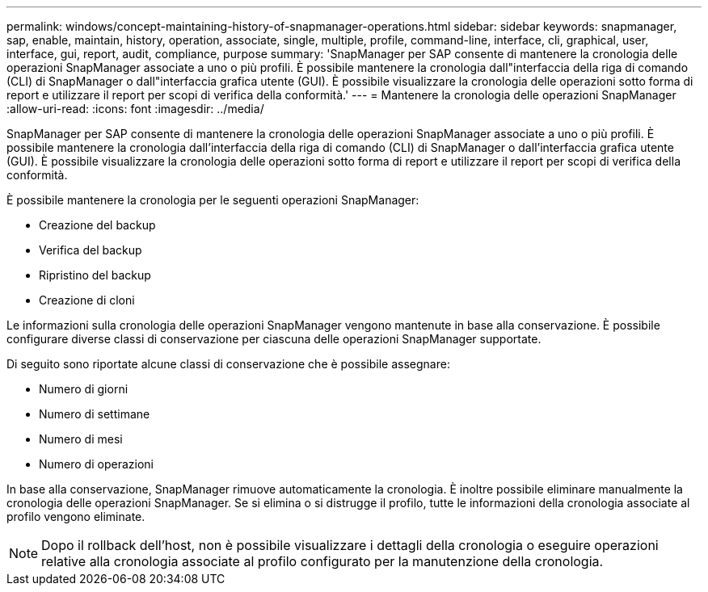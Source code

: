 ---
permalink: windows/concept-maintaining-history-of-snapmanager-operations.html 
sidebar: sidebar 
keywords: snapmanager, sap, enable, maintain, history, operation, associate, single, multiple, profile, command-line, interface, cli, graphical, user, interface, gui, report, audit, compliance, purpose 
summary: 'SnapManager per SAP consente di mantenere la cronologia delle operazioni SnapManager associate a uno o più profili. È possibile mantenere la cronologia dall"interfaccia della riga di comando (CLI) di SnapManager o dall"interfaccia grafica utente (GUI). È possibile visualizzare la cronologia delle operazioni sotto forma di report e utilizzare il report per scopi di verifica della conformità.' 
---
= Mantenere la cronologia delle operazioni SnapManager
:allow-uri-read: 
:icons: font
:imagesdir: ../media/


[role="lead"]
SnapManager per SAP consente di mantenere la cronologia delle operazioni SnapManager associate a uno o più profili. È possibile mantenere la cronologia dall'interfaccia della riga di comando (CLI) di SnapManager o dall'interfaccia grafica utente (GUI). È possibile visualizzare la cronologia delle operazioni sotto forma di report e utilizzare il report per scopi di verifica della conformità.

È possibile mantenere la cronologia per le seguenti operazioni SnapManager:

* Creazione del backup
* Verifica del backup
* Ripristino del backup
* Creazione di cloni


Le informazioni sulla cronologia delle operazioni SnapManager vengono mantenute in base alla conservazione. È possibile configurare diverse classi di conservazione per ciascuna delle operazioni SnapManager supportate.

Di seguito sono riportate alcune classi di conservazione che è possibile assegnare:

* Numero di giorni
* Numero di settimane
* Numero di mesi
* Numero di operazioni


In base alla conservazione, SnapManager rimuove automaticamente la cronologia. È inoltre possibile eliminare manualmente la cronologia delle operazioni SnapManager. Se si elimina o si distrugge il profilo, tutte le informazioni della cronologia associate al profilo vengono eliminate.


NOTE: Dopo il rollback dell'host, non è possibile visualizzare i dettagli della cronologia o eseguire operazioni relative alla cronologia associate al profilo configurato per la manutenzione della cronologia.

